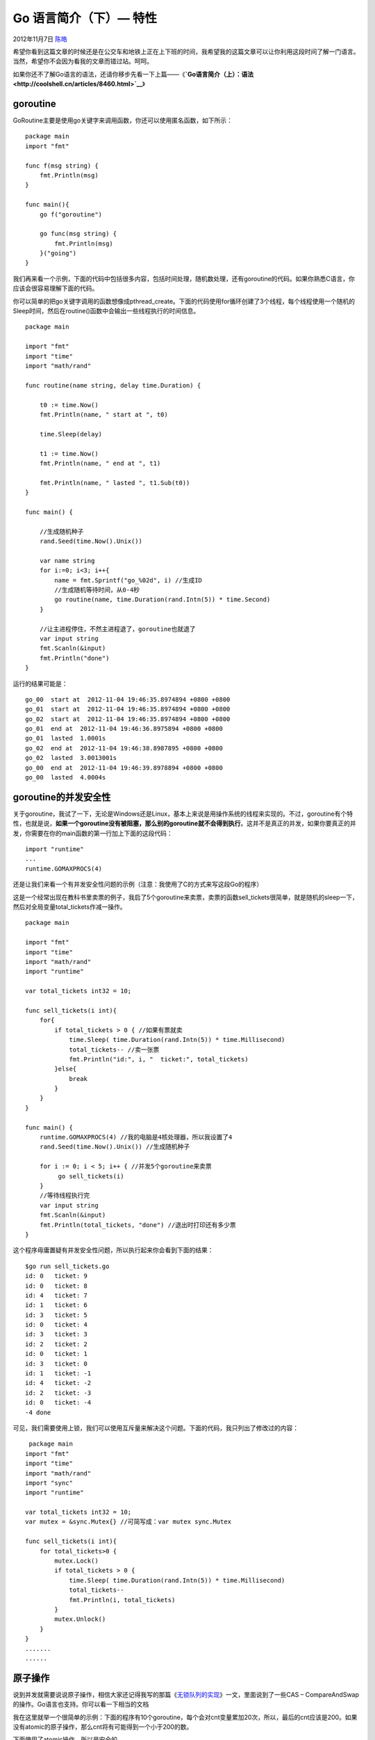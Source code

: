 .. _articles8489:

Go 语言简介（下）— 特性
=======================

2012年11月7日 `陈皓 <http://coolshell.cn/articles/author/haoel>`__

希望你看到这篇文章的时候还是在公交车和地铁上正在上下班的时间，我希望我的这篇文章可以让你利用这段时间了解一门语言。当然，希望你不会因为看我的文章而错过站。呵呵。

如果你还不了解Go语言的语法，还请你移步先看一下上篇——《\ **`Go语言简介（上）：语法 <http://coolshell.cn/articles/8460.html>`__**\ 》

|image0|

goroutine
^^^^^^^^^

GoRoutine主要是使用go关键字来调用函数，你还可以使用匿名函数，如下所示：

::

    package main
    import "fmt"

    func f(msg string) {
        fmt.Println(msg)
    }

    func main(){
        go f("goroutine")

        go func(msg string) {
            fmt.Println(msg)
        }("going")
    }

我们再来看一个示例，下面的代码中包括很多内容，包括时间处理，随机数处理，还有goroutine的代码。如果你熟悉C语言，你应该会很容易理解下面的代码。

你可以简单的把go关键字调用的函数想像成pthread\_create。下面的代码使用for循环创建了3个线程，每个线程使用一个随机的Sleep时间，然后在routine()函数中会输出一些线程执行的时间信息。

::

    package main

    import "fmt"
    import "time"
    import "math/rand"

    func routine(name string, delay time.Duration) {

        t0 := time.Now()
        fmt.Println(name, " start at ", t0)

        time.Sleep(delay)

        t1 := time.Now()
        fmt.Println(name, " end at ", t1)

        fmt.Println(name, " lasted ", t1.Sub(t0))
    }

    func main() {

        //生成随机种子
        rand.Seed(time.Now().Unix())

        var name string
        for i:=0; i<3; i++{
            name = fmt.Sprintf("go_%02d", i) //生成ID
            //生成随机等待时间，从0-4秒
            go routine(name, time.Duration(rand.Intn(5)) * time.Second)
        }

        //让主进程停住，不然主进程退了，goroutine也就退了
        var input string
        fmt.Scanln(&input)
        fmt.Println("done")
    }

运行的结果可能是：

::

    go_00  start at  2012-11-04 19:46:35.8974894 +0800 +0800
    go_01  start at  2012-11-04 19:46:35.8974894 +0800 +0800
    go_02  start at  2012-11-04 19:46:35.8974894 +0800 +0800
    go_01  end at  2012-11-04 19:46:36.8975894 +0800 +0800
    go_01  lasted  1.0001s
    go_02  end at  2012-11-04 19:46:38.8987895 +0800 +0800
    go_02  lasted  3.0013001s
    go_00  end at  2012-11-04 19:46:39.8978894 +0800 +0800
    go_00  lasted  4.0004s

goroutine的并发安全性
^^^^^^^^^^^^^^^^^^^^^

关于goroutine，我试了一下，无论是Windows还是Linux，基本上来说是用操作系统的线程来实现的。不过，goroutine有个特性，也就是说，\ **如果一个goroutine没有被阻塞，那么别的goroutine就不会得到执行**\ 。这并不是真正的并发，如果你要真正的并发，你需要在你的main函数的第一行加上下面的这段代码：

::

    import "runtime"
    ...
    runtime.GOMAXPROCS(4)

还是让我们来看一个有并发安全性问题的示例（注意：我使用了C的方式来写这段Go的程序）

这是一个经常出现在教科书里卖票的例子，我启了5个goroutine来卖票，卖票的函数sell\_tickets很简单，就是随机的sleep一下，然后对全局变量total\_tickets作减一操作。

::

    package main

    import "fmt"
    import "time"
    import "math/rand"
    import "runtime"

    var total_tickets int32 = 10;

    func sell_tickets(i int){
        for{
            if total_tickets > 0 { //如果有票就卖
                time.Sleep( time.Duration(rand.Intn(5)) * time.Millisecond)
                total_tickets-- //卖一张票
                fmt.Println("id:", i, "  ticket:", total_tickets)
            }else{
                break
            }
        }
    }

    func main() {
        runtime.GOMAXPROCS(4) //我的电脑是4核处理器，所以我设置了4
        rand.Seed(time.Now().Unix()) //生成随机种子

        for i := 0; i < 5; i++ { //并发5个goroutine来卖票
             go sell_tickets(i)
        }
        //等待线程执行完
        var input string
        fmt.Scanln(&input)
        fmt.Println(total_tickets, "done") //退出时打印还有多少票
    }

这个程序毋庸置疑有并发安全性问题，所以执行起来你会看到下面的结果：

::

    $go run sell_tickets.go
    id: 0   ticket: 9  
    id: 0   ticket: 8  
    id: 4   ticket: 7  
    id: 1   ticket: 6  
    id: 3   ticket: 5  
    id: 0   ticket: 4  
    id: 3   ticket: 3  
    id: 2   ticket: 2  
    id: 0   ticket: 1  
    id: 3   ticket: 0  
    id: 1   ticket: -1  
    id: 4   ticket: -2  
    id: 2   ticket: -3  
    id: 0   ticket: -4  
    -4 done

可见，我们需要使用上锁，我们可以使用互斥量来解决这个问题。下面的代码，我只列出了修改过的内容：

::

     package main
    import "fmt"
    import "time"
    import "math/rand"
    import "sync"
    import "runtime"

    var total_tickets int32 = 10;
    var mutex = &sync.Mutex{} //可简写成：var mutex sync.Mutex

    func sell_tickets(i int){
        for total_tickets>0 {
            mutex.Lock()
            if total_tickets > 0 {
                time.Sleep( time.Duration(rand.Intn(5)) * time.Millisecond)
                total_tickets--
                fmt.Println(i, total_tickets)
            }
            mutex.Unlock()
        }
    }
    .......
    ......

原子操作
^^^^^^^^

说到并发就需要说说原子操作，相信大家还记得我写的那篇《\ `无锁队列的实现 <http://coolshell.cn/articles/8239.html>`__\ 》一文，里面说到了一些CAS
– CompareAndSwap的操作。Go语言也支持。你可以看一下相当的文档

我在这里就举一个很简单的示例：下面的程序有10个goroutine，每个会对cnt变量累加20次，所以，最后的cnt应该是200。如果没有atomic的原子操作，那么cnt将有可能得到一个小于200的数。

下面使用了atomic操作，所以是安全的。

::

    package main

    import "fmt"
    import "time"
    import "sync/atomic"

    func main() {
        var cnt uint32 = 0
        for i := 0; i < 10; i++ {
            go func() {
                for i:=0; i<20; i++ {
                    time.Sleep(time.Millisecond)
                    atomic.AddUint32(&cnt, 1)
                }
            }()
        }
        time.Sleep(time.Second)//等一秒钟等goroutine完成
        cntFinal := atomic.LoadUint32(&cnt)//取数据
        fmt.Println("cnt:", cntFinal)
    }

这样的函数还有很多，参看\ `go的atomic包文档 <http://golang.org/pkg/sync/atomic/>`__\ （被墙）

Channel 信道
^^^^^^^^^^^^

Channal是什么？Channal就是用来通信的，就像Unix下的管道一样，在Go中是这样使用Channel的。

下面的程序演示了一个goroutine和主程序通信的例程。这个程序足够简单了。

::

    package main

    import "fmt"

    func main() {
        //创建一个string类型的channel
        channel := make(chan string)

        //创建一个goroutine向channel里发一个字符串
        go func() { channel <- "hello" }()

        msg := <- channel
        fmt.Println(msg)
    }

**指定channel的buffer**

指定buffer的大小很简单，看下面的程序：

::

    package main
    import "fmt"

    func main() {
        channel := make(chan string, 2)

        go func() {
            channel <- "hello"
            channel <- "World"
        }()

        msg1 := <-channel
        msg2 := <-channel
        fmt.Println(msg1, msg2)
    }

**Channel的阻塞**

注意，channel默认上是阻塞的，也就是说，如果Channel满了，就阻塞写，如果Channel空了，就阻塞读。于是，我们就可以使用这种特性来同步我们的发送和接收端。

下面这个例程说明了这一点，代码有点乱，不过我觉得不难理解。

::

    package main

    import "fmt"
    import "time"

    func main() {

        channel := make(chan string) //注意: buffer为1

        go func() {
            channel <- "hello"
            fmt.Println("write \"hello\" done!")

            channel <- "World" //Reader在Sleep，这里在阻塞
            fmt.Println("write \"World\" done!")

            fmt.Println("Write go sleep...")
            time.Sleep(3*time.Second)
            channel <- "channel"
            fmt.Println("write \"channel\" done!")
        }()

        time.Sleep(2*time.Second)
        fmt.Println("Reader Wake up...")

        msg := <-channel
        fmt.Println("Reader: ", msg)

        msg = <-channel
        fmt.Println("Reader: ", msg)

        msg = <-channel //Writer在Sleep，这里在阻塞
        fmt.Println("Reader: ", msg)
    }

上面的代码输出的结果如下：

::

    Reader Wake up...
    Reader:  hello
    write "hello" done!
    write "World" done!
    Write go sleep...
    Reader:  World
    write "channel" done!
    Reader:  channel

**Channel阻塞的这个特性还有一个好处是，可以让我们的goroutine在运行的一开始就阻塞在从某个channel领任务，这样就可以作成一个类似于线程池一样的东西。关于这个程序我就不写了。我相信你可以自己实现的。**

**多个Channel的select**

::

    package main
    import "time"
    import "fmt"

    func main() {
        //创建两个channel - c1 c2
        c1 := make(chan string)
        c2 := make(chan string)

        //创建两个goruntine来分别向这两个channel发送数据
        go func() {
            time.Sleep(time.Second * 1)
            c1 <- "Hello"
        }()
        go func() {
            time.Sleep(time.Second * 1)
            c2 <- "World"
        }()

        //使用select来侦听两个channel
        for i := 0; i < 2; i++ {
            select {
            case msg1 := <-c1:
                fmt.Println("received", msg1)
            case msg2 := <-c2:
                fmt.Println("received", msg2)
            }
        }
    }

注意：上面的select是阻塞的，所以，才搞出ugly的for i <2这种东西**。
**

**Channel select阻塞的Timeout**

解决上述那个for循环的问题，一般有两种方法：一种是阻塞但有timeout，一种是无阻塞。我们来看看如果给select设置上timeout的。

::

        for {
            timeout_cnt := 0
            select {
            case msg1 := <-c1:
                fmt.Println("msg1 received", msg1)
            case msg2 := <-c2:
                fmt.Println("msg2 received", msg2)
            case  <-time.After(time.Second * 30)：
                fmt.Println("Time Out")
                timout_cnt++
            }
            if time_cnt > 3 {
                break
            }
        }

上面代码中高亮的代码主要是用来让select返回的，注意
case中的time.After事件。

**Channel的无阻塞**

好，我们再来看看无阻塞的channel，其实也很简单，就是在select中加入default，如下所示：

::

        for {
            select {
            case msg1 := <-c1:
                fmt.Println("received", msg1)
            case msg2 := <-c2:
                fmt.Println("received", msg2)
            default: //default会导致无阻塞
                fmt.Println("nothing received!")
                time.Sleep(time.Second)
            }
        }

**Channel的关闭**

关闭Channel可以通知对方内容发送完了，不用再等了。参看下面的例程：

::

    package main

    import "fmt"
    import "time"
    import "math/rand"

    func main() {

        channel := make(chan string)
        rand.Seed(time.Now().Unix())

        //向channel发送随机个数的message
        go func () {
            cnt := rand.Intn(10)
            fmt.Println("message cnt :", cnt)
            for i:=0; i
    定时器
    Go语言中可以使用time.NewTimer或time.NewTicker来设置一个定时器，这个定时器会绑定在你的当前channel中，通过channel的阻塞通知机器来通知你的程序。
    下面是一个timer的示例。
    package main

    import "time"
    import "fmt"

    func main() {
        timer := time.NewTimer(2*time.Second)

        <- timer.C
        fmt.Println("timer expired!")
    }

上面的例程看起来像一个Sleep，是的，不过Timer是可以Stop的。你需要注意Timer只通知一次。如果你要像C中的Timer能持续通知的话，你需要使用Ticker。下面是Ticker的例程：

::

    package main

    import "time"
    import "fmt"

    func main() {
        ticker := time.NewTicker(time.Second)

        for t := range ticker.C {
            fmt.Println("Tick at", t)
        }
    }

上面的这个ticker会让你程序进入死循环，我们应该放其放在一个goroutine中。下面这个程序结合了timer和ticker

::

    package main

    import "time"
    import "fmt"

    func main() {

        ticker := time.NewTicker(time.Second)

        go func () {
            for t := range ticker.C {
                fmt.Println(t)
            }
        }()

        //设置一个timer，10钞后停掉ticker
        timer := time.NewTimer(10*time.Second)
        <- timer.C

        ticker.Stop()
        fmt.Println("timer expired!")
    }

Socket编程
^^^^^^^^^^

下面是我尝试的一个Echo Server的Socket代码，感觉还是挺简单的。

::

    package main

    import (
        "net"
        "fmt"
        "io"
    )

    const RECV_BUF_LEN = 1024

    func main() {
        listener, err := net.Listen("tcp", "0.0.0.0:6666")//侦听在6666端口
        if err != nil {
            panic("error listening:"+err.Error())
        }
        fmt.Println("Starting the server")

        for {
            conn, err := listener.Accept() //接受连接
            if err != nil {
                panic("Error accept:"+err.Error())
            }
            fmt.Println("Accepted the Connection :", conn.RemoteAddr())
            go EchoServer(conn)
        }
    }

    func EchoServer(conn net.Conn) {
        buf := make([]byte, RECV_BUF_LEN)
        defer conn.Close()

        for {
            n, err := conn.Read(buf);
            switch err {
                case nil:
                    conn.Write( buf[0:n] )
                case io.EOF:
                    fmt.Printf("Warning: End of data: %s \n", err);
                    return
                default:
                    fmt.Printf("Error: Reading data : %s \n", err);
                    return
            }
         }
    }

::

    package main

    import (
        "fmt"
        "time"
        "net"
    )

    const RECV_BUF_LEN = 1024

    func main() {
        conn,err := net.Dial("tcp", "127.0.0.1:6666")
        if err != nil {
            panic(err.Error())
        }
        defer conn.Close()

        buf := make([]byte, RECV_BUF_LEN)

        for i := 0; i < 5; i++ {
            //准备要发送的字符串
            msg := fmt.Sprintf("Hello World, %03d", i)
            n, err := conn.Write([]byte(msg))
            if err != nil {
                println("Write Buffer Error:", err.Error())
                break
            }
            fmt.Println(msg)

            //从服务器端收字符串
            n, err = conn.Read(buf)
            if err !=nil {
                println("Read Buffer Error:", err.Error())
                break
            }
            fmt.Println(string(buf[0:n]))

            //等一秒钟
            time.Sleep(time.Second)
        }
    }

系统调用
^^^^^^^^

Go语言那么C，所以，一定会有一些系统调用。Go语言主要是通过两个包完成的。一个是\ `os包 <http://golang.org/pkg/os/>`__\ ，一个是\ `syscall包 <http://golang.org/pkg/syscall/>`__\ 。（注意，链接被墙）

这两个包里提供都是Unix-Like的系统调用，

-  syscall里提供了什么Chroot/Chmod/Chmod/Chdir…，Getenv/Getgid/Getpid/Getgroups/Getpid/Getppid…，还有很多如Inotify/Ptrace/Epoll/Socket/…的系统调用。

-  os包里提供的东西不多，主要是一个跨平台的调用。它有三个子包，Exec（运行别的命令）,
   Signal（捕捉信号）和User（通过uid查name之类的）

syscall包的东西我不举例了，大家可以看看《Unix高级环境编程》一书。

os里的取几个例：

**环境变量**

::

    package main

    import "os"
    import "strings"


    func main() {
        os.Setenv("WEB", "http://coolshell.cn") //设置环境变量
        println(os.Getenv("WEB")) //读出来

        for _, env := range os.Environ() { //穷举环境变量
            e := strings.Split(env, "=")
            println(e[0], "=", e[1])
        }
    }

执行命令行
^^^^^^^^^^

下面是一个比较简单的示例

::

    package main
    import "os/exec"
    import "fmt"
    func main() {
        cmd := exec.Command("ping", "127.0.0.1")
        out, err := cmd.Output()
        if err!=nil {
            println("Command Error!", err.Error())
            return
        }
        fmt.Println(string(out))
    }

正规一点的用来处理标准输入和输出的示例如下：

::

    package main

    import (
        "strings"
        "bytes"
        "fmt"
        "log"
        "os/exec"
    )

    func main() {
        cmd := exec.Command("tr", "a-z", "A-Z")
        cmd.Stdin = strings.NewReader("some input")
        var out bytes.Buffer
        cmd.Stdout = &out
        err := cmd.Run()
        if err != nil {
            log.Fatal(err)
        }
        fmt.Printf("in all caps: %q\n", out.String())
    }

命令行参数
^^^^^^^^^^

Go语言中处理命令行参数很简单：(使用os的Args就可以了)

::

    func main() {
        args := os.Args
        fmt.Println(args) //带执行文件的
        fmt.Println(args[1:]) //不带执行文件的
    }

在Windows下，如果运行结果如下：

``C:\Projects\Go>go run args.go aaa bbb ccc ddd [C:\Users\haoel\AppData\Local\Temp\go-build742679827\command-line-arguments\_ obj\a.out.exe aaa bbb ccc ddd] [aaa bbb ccc ddd]``

那么，如果我们要搞出一些像 mysql -uRoot -hLocalhost -pPwd 或是像 cc -O3
-Wall -o a a.c
这样的命令行参数我们怎么办？Go提供了一个package叫flag可以容易地做到这一点

::

    package main
    import "flag"
    import "fmt"

    func main() {

        //第一个参数是“参数名”，第二个是“默认值”，第三个是“说明”。返回的是指针
        host := flag.String("host", "coolshell.cn", "a host name ")
        port := flag.Int("port", 80, "a port number")
        debug := flag.Bool("d", false, "enable/disable debug mode")

        //正式开始Parse命令行参数
        flag.Parse()

        fmt.Println("host:", *host)
        fmt.Println("port:", *port)
        fmt.Println("debug:", *debug)
    }

执行起来会是这个样子：

::

    #如果没有指定参数名，则使用默认值
    $ go run flagtest.go
    host: coolshell.cn
    port: 80
    debug: false

    #指定了参数名后的情况
    $ go run flagtest.go -host=localhost -port=22 -d
    host: localhost
    port: 22
    debug: true

    #用法出错了（如：使用了不支持的参数，参数没有=）
    $ go build flagtest.go
    $ ./flagtest -debug -host localhost -port=22
    flag provided but not defined: -debug
    Usage of flagtest:
      -d=false: enable/disable debug mode
      -host="coolshell.cn": a host name
      -port=80: a port number
    exit status 2

感觉还是挺不错的吧。

一个简单的HTTP Server
^^^^^^^^^^^^^^^^^^^^^

代码胜过千言万语。呵呵。这个小程序让我又找回以前用C写CGI的时光了。（Go的官方文档是《\ **`Writing
Web Applications <http://golang.org/doc/articles/wiki/>`__**\ 》）

::

    package main

    import (
        "fmt"
        "net/http"
        "io/ioutil"
        "path/filepath"
    )

    const http_root = "/home/haoel/coolshell.cn/"

    func main() {
        http.HandleFunc("/", rootHandler)
        http.HandleFunc("/view/", viewHandler)
        http.HandleFunc("/html/", htmlHandler)

        http.ListenAndServe(":8080", nil)
    }

    //读取一些HTTP的头
    func rootHandler(w http.ResponseWriter, r *http.Request) {
        fmt.Fprintf(w, "rootHandler: %s\n", r.URL.Path)
        fmt.Fprintf(w, "URL: %s\n", r.URL)
        fmt.Fprintf(w, "Method: %s\n", r.Method)
        fmt.Fprintf(w, "RequestURI: %s\n", r.RequestURI )
        fmt.Fprintf(w, "Proto: %s\n", r.Proto)
        fmt.Fprintf(w, "HOST: %s\n", r.Host) 
    }

    //特别的URL处理
    func viewHandler(w http.ResponseWriter, r *http.Request) {
        fmt.Fprintf(w, "viewHandler: %s", r.URL.Path)
    }

    //一个静态网页的服务示例。（在http_root的html目录下）
    func htmlHandler(w http.ResponseWriter, r *http.Request) {
        fmt.Printf("htmlHandler: %s\n", r.URL.Path)
        
        filename := http_root + r.URL.Path
        fileext := filepath.Ext(filename)

        content, err := ioutil.ReadFile(filename)
        if err != nil {
            fmt.Printf("   404 Not Found!\n")
            w.WriteHeader(http.StatusNotFound)
            return
        }
        
        var contype string
        switch fileext {
            case ".html", "htm":
                contype = "text/html"
            case ".css":
                contype = "text/css"
            case ".js":
                contype = "application/javascript"
            case ".png":
                contype = "image/png"
            case ".jpg", ".jpeg":
                contype = "image/jpeg"
            case ".gif":
                contype = "image/gif"
            default: 
                contype = "text/plain"
        }
        fmt.Printf("ext %s, ct = %s\n", fileext, contype)
        
        w.Header().Set("Content-Type", contype)
        fmt.Fprintf(w, "%s", content)
        
    }

Go的功能库有很多，大家自己慢慢看吧。\ **我再吐个槽——Go的文档真不好读。例子太少了**\ 。

先说这么多吧。这是我周末两天学Go语言学到的东西，写得太仓促了，而且还有一些东西理解不到位，还大家请指正！

（全文完）

.. |image0| image:: /coolshell/static/20140922100335244000.jpg
.. |image7| image:: /coolshell/static/20140922100335387000.jpg

.. note::
    原文地址: http://coolshell.cn/articles/8489.html 
    作者: 陈皓 

    编辑: 木书架 http://www.me115.com